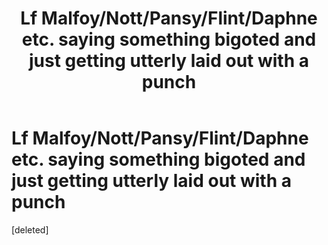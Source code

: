 #+TITLE: Lf Malfoy/Nott/Pansy/Flint/Daphne etc. saying something bigoted and just getting utterly laid out with a punch

* Lf Malfoy/Nott/Pansy/Flint/Daphne etc. saying something bigoted and just getting utterly laid out with a punch
:PROPERTIES:
:Score: 1
:DateUnix: 1596911636.0
:DateShort: 2020-Aug-08
:FlairText: Request
:END:
[deleted]


